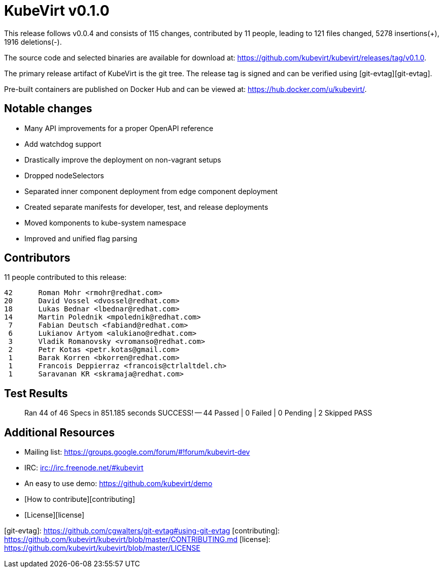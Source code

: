 = KubeVirt v0.1.0
// See https://hubpress.gitbooks.io/hubpress-knowledgebase/content/ for information about the parameters.
// :hp-image: /covers/cover.png
:published_at: 2017-12-08
// :hp-tags: HubPress, Blog, Open_Source,
// :hp-alt-title: My English Title

This release follows v0.0.4 and consists of 115 changes, contributed by
11 people, leading to 121 files changed, 5278 insertions(+), 1916 deletions(-).

The source code and selected binaries are available for download at:
<https://github.com/kubevirt/kubevirt/releases/tag/v0.1.0>.

The primary release artifact of KubeVirt is the git tree. The release tag is
signed and can be verified using [git-evtag][git-evtag].

Pre-built containers are published on Docker Hub and can be viewed at:
<https://hub.docker.com/u/kubevirt/>.


Notable changes
---------------

- Many API improvements for a proper OpenAPI reference
- Add watchdog support
- Drastically improve the deployment on non-vagrant setups
  - Dropped nodeSelectors
  - Separated inner component deployment from edge component deployment
  - Created separate manifests for developer, test, and release deployments
- Moved komponents to kube-system namespace
- Improved and unified flag parsing


Contributors
------------

11 people contributed to this release:

        42	Roman Mohr <rmohr@redhat.com>
        20	David Vossel <dvossel@redhat.com>
        18	Lukas Bednar <lbednar@redhat.com>
        14	Martin Polednik <mpolednik@redhat.com>
         7	Fabian Deutsch <fabiand@redhat.com>
         6	Lukianov Artyom <alukiano@redhat.com>
         3	Vladik Romanovsky <vromanso@redhat.com>
         2	Petr Kotas <petr.kotas@gmail.com>
         1	Barak Korren <bkorren@redhat.com>
         1	Francois Deppierraz <francois@ctrlaltdel.ch>
         1	Saravanan KR <skramaja@redhat.com>


Test Results
------------

> Ran 44 of 46 Specs in 851.185 seconds
> SUCCESS! -- 44 Passed | 0 Failed | 0 Pending | 2 Skipped PASS


Additional Resources
--------------------
- Mailing list: <https://groups.google.com/forum/#!forum/kubevirt-dev>
- IRC: <irc://irc.freenode.net/#kubevirt>
- An easy to use demo: <https://github.com/kubevirt/demo>
- [How to contribute][contributing]
- [License][license]


[git-evtag]: https://github.com/cgwalters/git-evtag#using-git-evtag
[contributing]: https://github.com/kubevirt/kubevirt/blob/master/CONTRIBUTING.md
[license]: https://github.com/kubevirt/kubevirt/blob/master/LICENSE